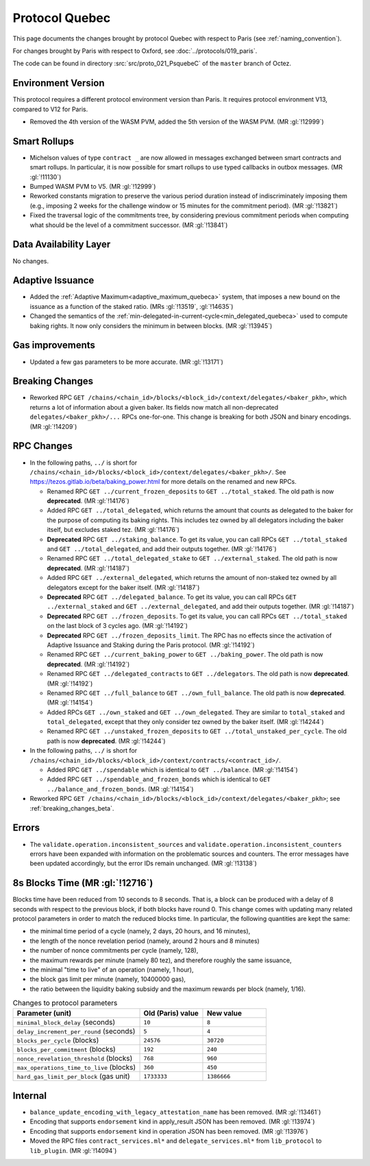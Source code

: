 Protocol Quebec
===============

This page documents the changes brought by protocol Quebec with respect
to Paris (see :ref:`naming_convention`).

For changes brought by Paris with respect to Oxford, see :doc:`../protocols/019_paris`.

The code can be found in directory :src:`src/proto_021_PsquebeC` of the ``master``
branch of Octez.

Environment Version
-------------------

This protocol requires a different protocol environment version than Paris.
It requires protocol environment V13, compared to V12 for Paris.

- Removed the 4th version of the WASM PVM, added the 5th version of the WASM
  PVM. (MR :gl:`!12999`)

Smart Rollups
-------------

- Michelson values of type ``contract _`` are now allowed in messages
  exchanged between smart contracts and smart rollups. In particular,
  it is now possible for smart rollups to use typed callbacks in
  outbox messages. (MR :gl:`!11130`)

- Bumped WASM PVM to V5. (MR :gl:`!12999`)

- Reworked constants migration to preserve the various period duration instead
  of indiscriminately imposing them (e.g., imposing 2 weeks for the challenge
  window or 15 minutes for the commitment period). (MR :gl:`!13821`)

- Fixed the traversal logic of the commitments tree, by considering previous
  commitment periods when computing what should be the level of a commitment
  successor. (MR :gl:`!13841`)

Data Availability Layer
-----------------------

No changes.

Adaptive Issuance
-----------------

- Added the :ref:`Adaptive Maximum<adaptive_maximum_quebeca>` system,
  that imposes a new bound on the issuance as a function of the staked
  ratio. (MRs :gl:`!13519`, :gl:`!14635`)

- Changed the semantics of the
  :ref:`min-delegated-in-current-cycle<min_delegated_quebeca>` used to
  compute baking rights. It now only considers the minimum in between
  blocks. (MR :gl:`!13945`)


Gas improvements
----------------

- Updated a few gas parameters to be more accurate. (MR :gl:`!13171`)

.. _breaking_changes_beta:

Breaking Changes
----------------

- Reworked RPC ``GET
  /chains/<chain_id>/blocks/<block_id>/context/delegates/<baker_pkh>``,
  which returns a lot of information about a given baker. Its fields
  now match all non-deprecated ``delegates/<baker_pkh>/...`` RPCs
  one-for-one. This change is breaking for both JSON and binary
  encodings. (MR :gl:`!14209`)

..
   This link does not include the protocol version: this is
   intentional, because it is used by multiple protocol docs to refer
   to this specific pass of RPC changes.

.. _delegates_RPCs_normalization:

RPC Changes
-----------

- In the following paths, ``../`` is short for
  ``/chains/<chain_id>/blocks/<block_id>/context/delegates/<baker_pkh>/``.
  See https://tezos.gitlab.io/beta/baking_power.html for more
  details on the renamed and new RPCs.

  * Renamed RPC ``GET ../current_frozen_deposits`` to ``GET
    ../total_staked``.  The old path is now **deprecated**. (MR
    :gl:`!14176`)

  * Added RPC ``GET ../total_delegated``, which returns the amount
    that counts as delegated to the baker for the purpose of computing
    its baking rights. This includes tez owned by all delegators
    including the baker itself, but excludes staked tez. (MR
    :gl:`!14176`)

  * **Deprecated** RPC ``GET ../staking_balance``. To get its value,
    you can call RPCs ``GET ../total_staked`` and ``GET
    ../total_delegated``, and add their outputs together. (MR
    :gl:`!14176`)

  * Renamed RPC ``GET ../total_delegated_stake`` to ``GET
    ../external_staked``.  The old path is now **deprecated**. (MR
    :gl:`!14187`)

  * Added RPC ``GET ../external_delegated``, which returns the amount
    of non-staked tez owned by all delegators except for the
    baker itself. (MR :gl:`!14187`)

  * **Deprecated** RPC ``GET ../delegated_balance``. To get its value,
    you can call RPCs ``GET ../external_staked`` and ``GET
    ../external_delegated``, and add their outputs together. (MR
    :gl:`!14187`)

  * **Deprecated** RPC ``GET ../frozen_deposits``. To get its value,
    you can call RPCs ``GET ../total_staked`` on the last block of 3
    cycles ago. (MR :gl:`!14192`)

  * **Deprecated** RPC ``GET ../frozen_deposits_limit``. The RPC has
    no effects since the activation of Adaptive Issuance and Staking
    during the Paris protocol. (MR :gl:`!14192`)

  * Renamed RPC ``GET ../current_baking_power`` to ``GET
    ../baking_power``.  The old path is now **deprecated**. (MR
    :gl:`!14192`)

  * Renamed RPC ``GET ../delegated_contracts`` to ``GET
    ../delegators``.  The old path is now **deprecated**. (MR
    :gl:`!14192`)

  * Renamed RPC ``GET ../full_balance`` to ``GET
    ../own_full_balance``.  The old path is now **deprecated**. (MR
    :gl:`!14154`)

  * Added RPCs ``GET ../own_staked`` and ``GET ../own_delegated``.
    They are similar to ``total_staked`` and ``total_delegated``,
    except that they only consider tez owned by the baker itself. (MR
    :gl:`!14244`)

  * Renamed RPC ``GET ../unstaked_frozen_deposits`` to ``GET
    ../total_unstaked_per_cycle``. The old path is now
    **deprecated**. (MR :gl:`!14244`)

- In the following paths, ``../`` is short for
  ``/chains/<chain_id>/blocks/<block_id>/context/contracts/<contract_id>/``.

  * Added RPC ``GET ../spendable`` which is identical to ``GET
    ../balance``. (MR :gl:`!14154`)

  * Added RPC ``GET ../spendable_and_frozen_bonds`` which is identical
    to ``GET ../balance_and_frozen_bonds``. (MR :gl:`!14154`)

- Reworked RPC ``GET
  /chains/<chain_id>/blocks/<block_id>/context/delegates/<baker_pkh>``;
  see :ref:`breaking_changes_beta`.

Errors
------

- The ``validate.operation.inconsistent_sources`` and
  ``validate.operation.inconsistent_counters`` errors have been
  expanded with information on the problematic sources and
  counters. The error messages have been updated accordingly, but the
  error IDs remain unchanged. (MR :gl:`!13138`)

8s Blocks Time (MR :gl:`!12716`)
---------------------------------

Blocks time have been reduced from 10 seconds to 8 seconds. That is, a block can
be produced with a delay of 8 seconds with respect to the previous block, if
both blocks have round 0. This change comes with updating many related protocol
parameters in order to match the reduced blocks time. In particular, the
following quantities are kept the same:

- the minimal time period of a cycle (namely, 2 days, 20 hours, and 16 minutes),
- the length of the nonce revelation period (namely, around 2 hours and 8 minutes)
- the number of nonce commitments per cycle (namely, 128),
- the maximum rewards per minute (namely 80 tez), and therefore roughly the same issuance,
- the minimal "time to live" of an operation (namely, 1 hour),
- the block gas limit per minute (namely, 10400000 gas),
- the ratio between the liquidity baking subsidy and the maximum rewards per block (namely, 1/16).

.. list-table:: Changes to protocol parameters
   :widths: 50 25 25
   :header-rows: 1

   * - Parameter (unit)
     - Old (Paris) value
     - New value
   * - ``minimal_block_delay`` (seconds)
     - ``10``
     - ``8``
   * - ``delay_increment_per_round`` (seconds)
     - ``5``
     - ``4``
   * - ``blocks_per_cycle`` (blocks)
     - ``24576``
     - ``30720``
   * - ``blocks_per_commitment`` (blocks)
     - ``192``
     - ``240``
   * - ``nonce_revelation_threshold`` (blocks)
     - ``768``
     - ``960``
   * - ``max_operations_time_to_live`` (blocks)
     - ``360``
     - ``450``
   * - ``hard_gas_limit_per_block`` (gas unit)
     - ``1733333``
     - ``1386666``

Internal
--------

- ``balance_update_encoding_with_legacy_attestation_name`` has been removed.
  (MR :gl:`!13461`)

- Encoding that supports ``endorsement`` kind in apply_result JSON has been
  removed. (MR :gl:`!13974`)

- Encoding that supports ``endorsement`` kind in operation JSON has been
  removed. (MR :gl:`!13976`)

- Moved the RPC files ``contract_services.ml*`` and
  ``delegate_services.ml*`` from ``lib_protocol`` to
  ``lib_plugin``. (MR :gl:`!14094`)
